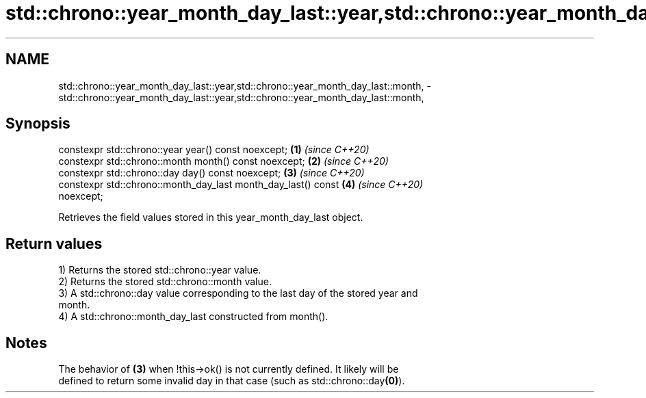 .TH std::chrono::year_month_day_last::year,std::chrono::year_month_day_last::month, 3 "2019.03.28" "http://cppreference.com" "C++ Standard Libary"
.SH NAME
std::chrono::year_month_day_last::year,std::chrono::year_month_day_last::month, \- std::chrono::year_month_day_last::year,std::chrono::year_month_day_last::month,

.SH Synopsis

   constexpr std::chrono::year year() const noexcept;                 \fB(1)\fP \fI(since C++20)\fP
   constexpr std::chrono::month month() const noexcept;               \fB(2)\fP \fI(since C++20)\fP
   constexpr std::chrono::day day() const noexcept;                   \fB(3)\fP \fI(since C++20)\fP
   constexpr std::chrono::month_day_last month_day_last() const       \fB(4)\fP \fI(since C++20)\fP
   noexcept;

   Retrieves the field values stored in this year_month_day_last object.

.SH Return values

   1) Returns the stored std::chrono::year value.
   2) Returns the stored std::chrono::month value.
   3) A std::chrono::day value corresponding to the last day of the stored year and
   month.
   4) A std::chrono::month_day_last constructed from month().

.SH Notes

   The behavior of \fB(3)\fP when !this->ok() is not currently defined. It likely will be
   defined to return some invalid day in that case (such as std::chrono::day\fB(0)\fP).
